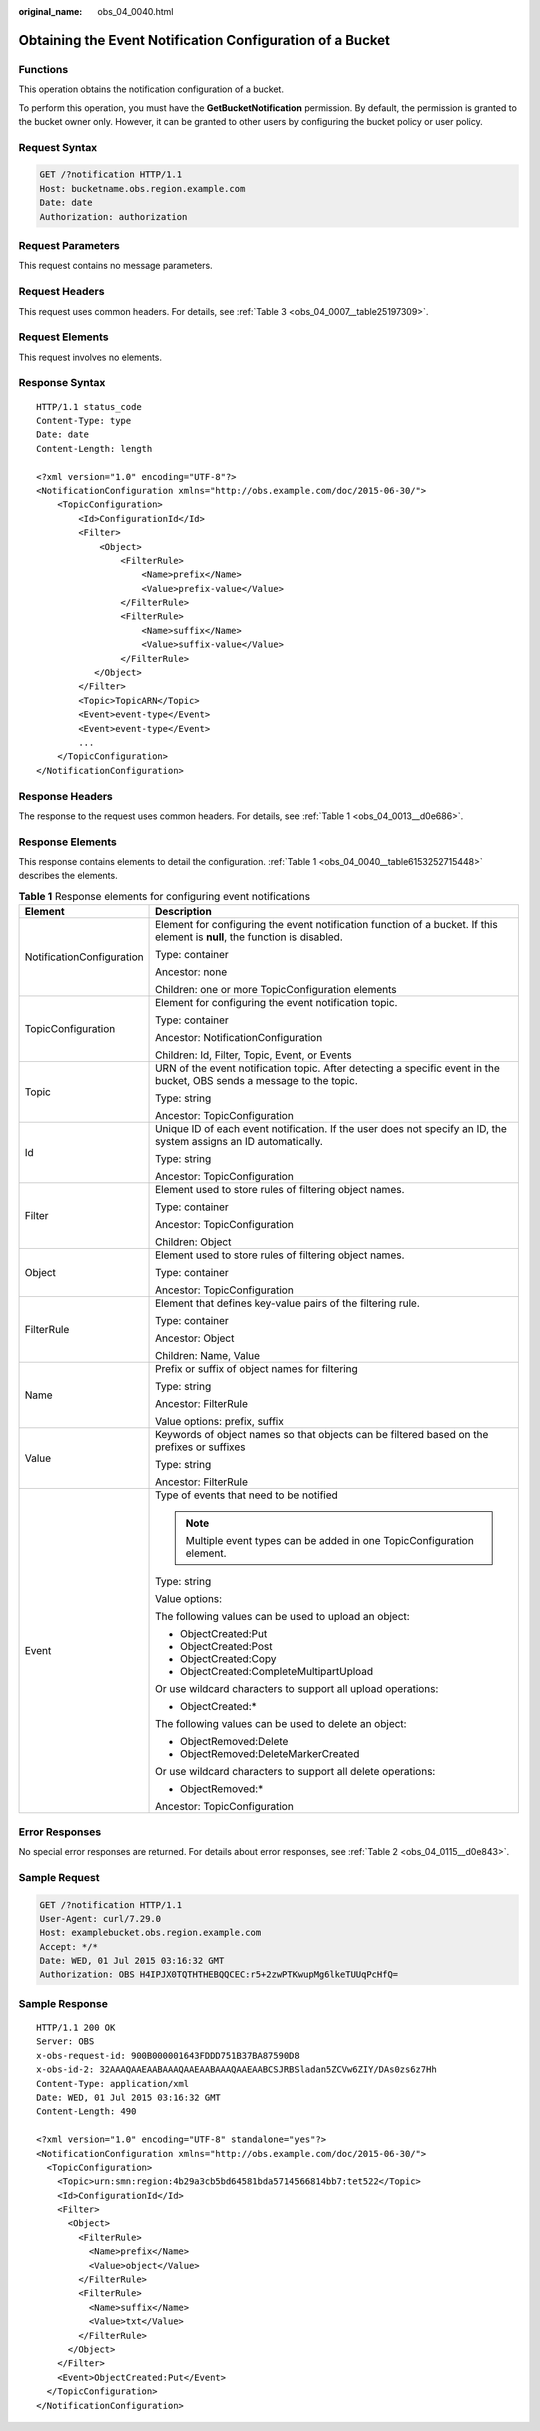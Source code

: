 :original_name: obs_04_0040.html

.. _obs_04_0040:

Obtaining the Event Notification Configuration of a Bucket
==========================================================

Functions
---------

This operation obtains the notification configuration of a bucket.

To perform this operation, you must have the **GetBucketNotification** permission. By default, the permission is granted to the bucket owner only. However, it can be granted to other users by configuring the bucket policy or user policy.

Request Syntax
--------------

.. code-block:: text

   GET /?notification HTTP/1.1
   Host: bucketname.obs.region.example.com
   Date: date
   Authorization: authorization

Request Parameters
------------------

This request contains no message parameters.

Request Headers
---------------

This request uses common headers. For details, see :ref:`Table 3 <obs_04_0007__table25197309>`.

Request Elements
----------------

This request involves no elements.

Response Syntax
---------------

::

   HTTP/1.1 status_code
   Content-Type: type
   Date: date
   Content-Length: length

   <?xml version="1.0" encoding="UTF-8"?>
   <NotificationConfiguration xmlns="http://obs.example.com/doc/2015-06-30/">
       <TopicConfiguration>
           <Id>ConfigurationId</Id>
           <Filter>
               <Object>
                   <FilterRule>
                       <Name>prefix</Name>
                       <Value>prefix-value</Value>
                   </FilterRule>
                   <FilterRule>
                       <Name>suffix</Name>
                       <Value>suffix-value</Value>
                   </FilterRule>
              </Object>
           </Filter>
           <Topic>TopicARN</Topic>
           <Event>event-type</Event>
           <Event>event-type</Event>
           ...
       </TopicConfiguration>
   </NotificationConfiguration>

Response Headers
----------------

The response to the request uses common headers. For details, see :ref:`Table 1 <obs_04_0013__d0e686>`.

Response Elements
-----------------

This response contains elements to detail the configuration. :ref:`Table 1 <obs_04_0040__table6153252715448>` describes the elements.

.. _obs_04_0040__table6153252715448:

.. table:: **Table 1** Response elements for configuring event notifications

   +-----------------------------------+-----------------------------------------------------------------------------------------------------------------------------+
   | Element                           | Description                                                                                                                 |
   +===================================+=============================================================================================================================+
   | NotificationConfiguration         | Element for configuring the event notification function of a bucket. If this element is **null**, the function is disabled. |
   |                                   |                                                                                                                             |
   |                                   | Type: container                                                                                                             |
   |                                   |                                                                                                                             |
   |                                   | Ancestor: none                                                                                                              |
   |                                   |                                                                                                                             |
   |                                   | Children: one or more TopicConfiguration elements                                                                           |
   +-----------------------------------+-----------------------------------------------------------------------------------------------------------------------------+
   | TopicConfiguration                | Element for configuring the event notification topic.                                                                       |
   |                                   |                                                                                                                             |
   |                                   | Type: container                                                                                                             |
   |                                   |                                                                                                                             |
   |                                   | Ancestor: NotificationConfiguration                                                                                         |
   |                                   |                                                                                                                             |
   |                                   | Children: Id, Filter, Topic, Event, or Events                                                                               |
   +-----------------------------------+-----------------------------------------------------------------------------------------------------------------------------+
   | Topic                             | URN of the event notification topic. After detecting a specific event in the bucket, OBS sends a message to the topic.      |
   |                                   |                                                                                                                             |
   |                                   | Type: string                                                                                                                |
   |                                   |                                                                                                                             |
   |                                   | Ancestor: TopicConfiguration                                                                                                |
   +-----------------------------------+-----------------------------------------------------------------------------------------------------------------------------+
   | Id                                | Unique ID of each event notification. If the user does not specify an ID, the system assigns an ID automatically.           |
   |                                   |                                                                                                                             |
   |                                   | Type: string                                                                                                                |
   |                                   |                                                                                                                             |
   |                                   | Ancestor: TopicConfiguration                                                                                                |
   +-----------------------------------+-----------------------------------------------------------------------------------------------------------------------------+
   | Filter                            | Element used to store rules of filtering object names.                                                                      |
   |                                   |                                                                                                                             |
   |                                   | Type: container                                                                                                             |
   |                                   |                                                                                                                             |
   |                                   | Ancestor: TopicConfiguration                                                                                                |
   |                                   |                                                                                                                             |
   |                                   | Children: Object                                                                                                            |
   +-----------------------------------+-----------------------------------------------------------------------------------------------------------------------------+
   | Object                            | Element used to store rules of filtering object names.                                                                      |
   |                                   |                                                                                                                             |
   |                                   | Type: container                                                                                                             |
   |                                   |                                                                                                                             |
   |                                   | Ancestor: TopicConfiguration                                                                                                |
   +-----------------------------------+-----------------------------------------------------------------------------------------------------------------------------+
   | FilterRule                        | Element that defines key-value pairs of the filtering rule.                                                                 |
   |                                   |                                                                                                                             |
   |                                   | Type: container                                                                                                             |
   |                                   |                                                                                                                             |
   |                                   | Ancestor: Object                                                                                                            |
   |                                   |                                                                                                                             |
   |                                   | Children: Name, Value                                                                                                       |
   +-----------------------------------+-----------------------------------------------------------------------------------------------------------------------------+
   | Name                              | Prefix or suffix of object names for filtering                                                                              |
   |                                   |                                                                                                                             |
   |                                   | Type: string                                                                                                                |
   |                                   |                                                                                                                             |
   |                                   | Ancestor: FilterRule                                                                                                        |
   |                                   |                                                                                                                             |
   |                                   | Value options: prefix, suffix                                                                                               |
   +-----------------------------------+-----------------------------------------------------------------------------------------------------------------------------+
   | Value                             | Keywords of object names so that objects can be filtered based on the prefixes or suffixes                                  |
   |                                   |                                                                                                                             |
   |                                   | Type: string                                                                                                                |
   |                                   |                                                                                                                             |
   |                                   | Ancestor: FilterRule                                                                                                        |
   +-----------------------------------+-----------------------------------------------------------------------------------------------------------------------------+
   | Event                             | Type of events that need to be notified                                                                                     |
   |                                   |                                                                                                                             |
   |                                   | .. note::                                                                                                                   |
   |                                   |                                                                                                                             |
   |                                   |    Multiple event types can be added in one TopicConfiguration element.                                                     |
   |                                   |                                                                                                                             |
   |                                   | Type: string                                                                                                                |
   |                                   |                                                                                                                             |
   |                                   | Value options:                                                                                                              |
   |                                   |                                                                                                                             |
   |                                   | The following values can be used to upload an object:                                                                       |
   |                                   |                                                                                                                             |
   |                                   | -  ObjectCreated:Put                                                                                                        |
   |                                   | -  ObjectCreated:Post                                                                                                       |
   |                                   | -  ObjectCreated:Copy                                                                                                       |
   |                                   | -  ObjectCreated:CompleteMultipartUpload                                                                                    |
   |                                   |                                                                                                                             |
   |                                   | Or use wildcard characters to support all upload operations:                                                                |
   |                                   |                                                                                                                             |
   |                                   | -  ObjectCreated:\*                                                                                                         |
   |                                   |                                                                                                                             |
   |                                   | The following values can be used to delete an object:                                                                       |
   |                                   |                                                                                                                             |
   |                                   | -  ObjectRemoved:Delete                                                                                                     |
   |                                   | -  ObjectRemoved:DeleteMarkerCreated                                                                                        |
   |                                   |                                                                                                                             |
   |                                   | Or use wildcard characters to support all delete operations:                                                                |
   |                                   |                                                                                                                             |
   |                                   | -  ObjectRemoved:\*                                                                                                         |
   |                                   |                                                                                                                             |
   |                                   | Ancestor: TopicConfiguration                                                                                                |
   +-----------------------------------+-----------------------------------------------------------------------------------------------------------------------------+

Error Responses
---------------

No special error responses are returned. For details about error responses, see :ref:`Table 2 <obs_04_0115__d0e843>`.

Sample Request
--------------

.. code-block:: text

   GET /?notification HTTP/1.1
   User-Agent: curl/7.29.0
   Host: examplebucket.obs.region.example.com
   Accept: */*
   Date: WED, 01 Jul 2015 03:16:32 GMT
   Authorization: OBS H4IPJX0TQTHTHEBQQCEC:r5+2zwPTKwupMg6lkeTUUqPcHfQ=

Sample Response
---------------

::

   HTTP/1.1 200 OK
   Server: OBS
   x-obs-request-id: 900B000001643FDDD751B37BA87590D8
   x-obs-id-2: 32AAAQAAEAABAAAQAAEAABAAAQAAEAABCSJRBSladan5ZCVw6ZIY/DAs0zs6z7Hh
   Content-Type: application/xml
   Date: WED, 01 Jul 2015 03:16:32 GMT
   Content-Length: 490

   <?xml version="1.0" encoding="UTF-8" standalone="yes"?>
   <NotificationConfiguration xmlns="http://obs.example.com/doc/2015-06-30/">
     <TopicConfiguration>
       <Topic>urn:smn:region:4b29a3cb5bd64581bda5714566814bb7:tet522</Topic>
       <Id>ConfigurationId</Id>
       <Filter>
         <Object>
           <FilterRule>
             <Name>prefix</Name>
             <Value>object</Value>
           </FilterRule>
           <FilterRule>
             <Name>suffix</Name>
             <Value>txt</Value>
           </FilterRule>
         </Object>
       </Filter>
       <Event>ObjectCreated:Put</Event>
     </TopicConfiguration>
   </NotificationConfiguration>
